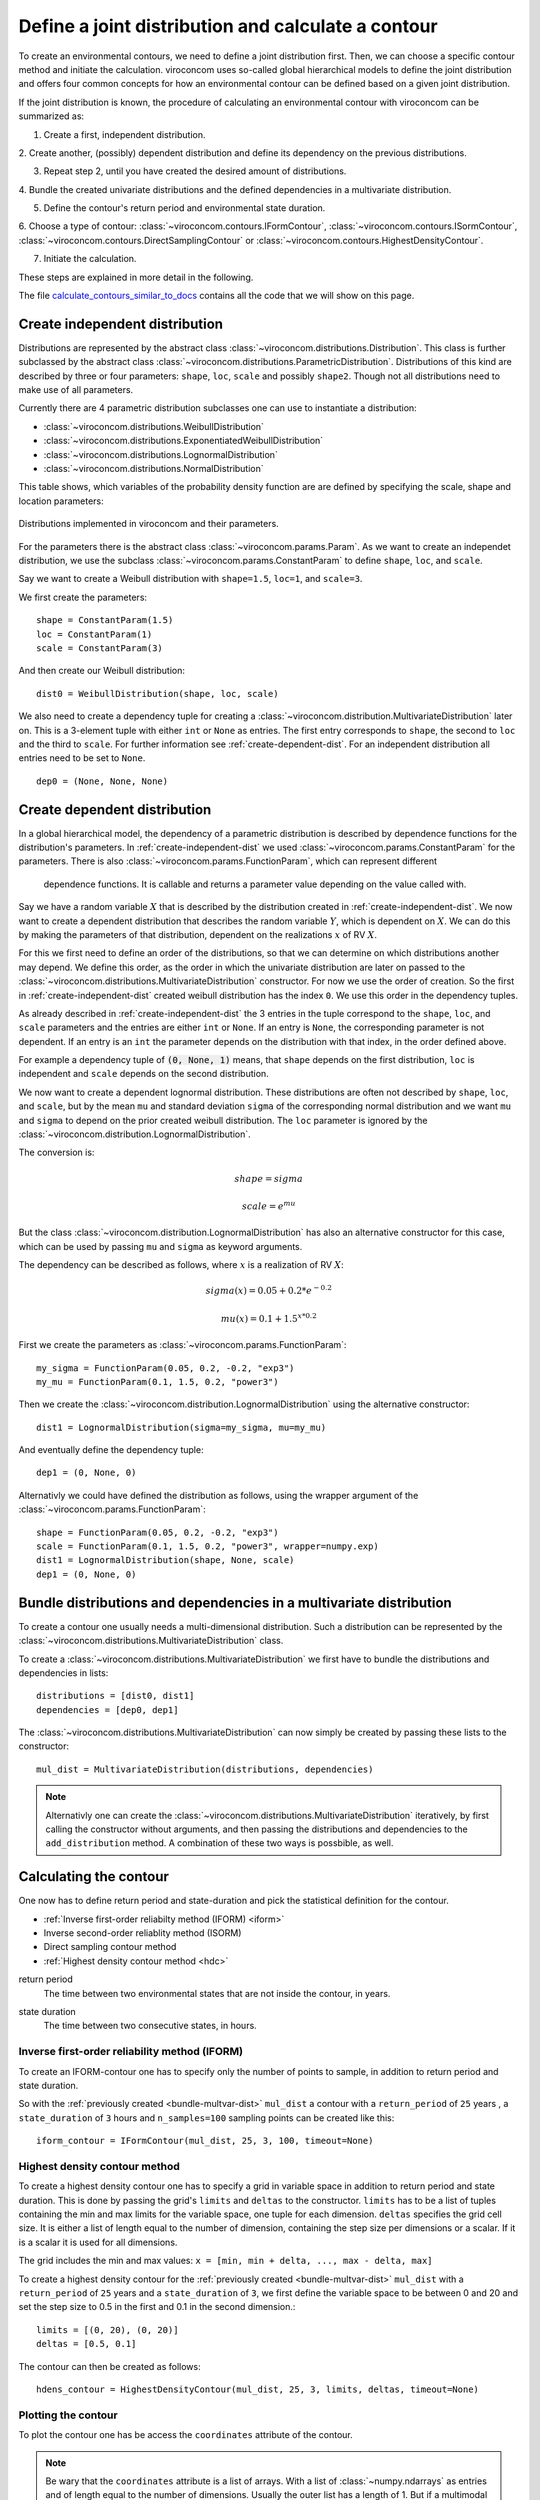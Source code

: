 ***************************************************
Define a joint distribution and calculate a contour
***************************************************
To create an environmental contours, we need to define a joint distribution first.
Then, we can choose a specific contour method and initiate the calculation.
viroconcom uses so-called global hierarchical models to define the joint
distribution and offers four common concepts for how an environmental
contour can be defined based on a given joint distribution.

If the joint distribution is known, the procedure of calculating an environmental
contour with viroconcom can be summarized as:

1. Create a first, independent distribution.

2. Create another, (possibly) dependent distribution and define its dependency
on the previous distributions.

3. Repeat step 2, until you have created the desired amount of distributions.

4. Bundle the created univariate distributions and the defined dependencies
in a multivariate distribution.

5. Define the contour's return period and environmental state duration.

6. Choose a type of contour:
:class:`~viroconcom.contours.IFormContour`,
:class:`~viroconcom.contours.ISormContour`,
:class:`~viroconcom.contours.DirectSamplingContour` or
:class:`~viroconcom.contours.HighestDensityContour`.

7. Initiate the calculation.

These steps are explained in more detail in the following.

The file calculate_contours_similar_to_docs_ contains all the code that we will
show on this page.

.. _calculate_contours_similar_to_docs: https://github.com/virocon-organization/viroconcom/blob/master/examples/calculate_contours_similar_to_docs.py

.. _create-independent-dist:

Create independent distribution
===============================

Distributions are represented by the abstract class
:class:`~viroconcom.distributions.Distribution`. This class is further
subclassed by the abstract class
:class:`~viroconcom.distributions.ParametricDistribution`. Distributions of
this kind are described by three or four parameters:
``shape``, ``loc``, ``scale`` and possibly ``shape2``.
Though not all distributions need to make use of all parameters.

Currently there are 4 parametric distribution subclasses one can use to
instantiate a distribution:

* :class:`~viroconcom.distributions.WeibullDistribution`
* :class:`~viroconcom.distributions.ExponentiatedWeibullDistribution`
* :class:`~viroconcom.distributions.LognormalDistribution`
* :class:`~viroconcom.distributions.NormalDistribution`

This table shows, which variables of the probability density function are are
defined by specifying the scale, shape and location parameters:

.. figure:: distributions_with_parameters.png
   :alt: Distributions implemented in viroconcom and their parameters.
   :align: center

   Distributions implemented in viroconcom and their parameters.


For the parameters there is the abstract class
:class:`~viroconcom.params.Param`. As we want to create an independet
distribution, we use the subclass :class:`~viroconcom.params.ConstantParam` to
define ``shape``, ``loc``, and ``scale``.

Say we want to create a Weibull distribution with ``shape=1.5``, ``loc=1``,
and ``scale=3``.

We first create the parameters::

    shape = ConstantParam(1.5)
    loc = ConstantParam(1)
    scale = ConstantParam(3)


And then create our Weibull distribution::

    dist0 = WeibullDistribution(shape, loc, scale)

We also need to create a dependency tuple for creating a
:class:`~viroconcom.distribution.MultivariateDistribution` later on.
This is a 3-element tuple with either ``int`` or ``None`` as entries.
The first entry corresponds to ``shape``, the second to ``loc`` and the third
to ``scale``. For further information see :ref:`create-dependent-dist`.
For an independent distribution all entries need to be set to ``None``. ::

    dep0 = (None, None, None)


.. _create-dependent-dist:

Create dependent distribution
==============================

In a global hierarchical model, the dependency of a parametric distribution is
described by dependence functions for the distribution's parameters.
In :ref:`create-independent-dist` we used
:class:`~viroconcom.params.ConstantParam` for the parameters. There is also
:class:`~viroconcom.params.FunctionParam`, which can represent different
 dependence functions. It is callable and returns a parameter value depending
 on the value called with.

Say we have a random variable :math:`X` that is described by the distribution created in :ref:`create-independent-dist`. We now want to create a dependent distribution that describes the random variable :math:`Y`, which is dependent on :math:`X`. We can do this by making the parameters of that distribution, dependent on the realizations :math:`x` of RV :math:`X`.

For this we first need to define an order of the distributions, so that we can determine on which distributions another may depend. We define this order, as the order in which the univariate distribution are later on passed to the :class:`~viroconcom.distributions.MultivariateDistribution` constructor. For now we use the order of creation. So the first in :ref:`create-independent-dist` created weibull distribution has the index ``0``. We use this order in the dependency tuples.

As already described in :ref:`create-independent-dist` the 3 entries in the tuple correspond to the ``shape``, ``loc``,  and ``scale`` parameters and the entries are either ``int`` or ``None``. If an entry is ``None``, the corresponding parameter is not dependent. If an entry is an ``int`` the parameter depends on the distribution with that index, in the order defined above.

For example a dependency tuple of :code:`(0, None, 1)` means, that ``shape`` depends on the first distribution, ``loc`` is independent and ``scale`` depends on the second distribution.

We now want to create a dependent lognormal distribution. These distributions are often not described by ``shape``, ``loc``,  and ``scale``, but by the mean ``mu`` and standard deviation ``sigma`` of the corresponding normal distribution and we want ``mu`` and ``sigma`` to depend on the prior created weibull distribution. The ``loc`` parameter is ignored by the :class:`~viroconcom.distribution.LognormalDistribution`.

The conversion is:

.. math::
    shape = sigma

.. math::
    scale = e^{mu}

But the class :class:`~viroconcom.distribution.LognormalDistribution` has also an alternative constructor for this case, which can be used by passing ``mu`` and ``sigma`` as keyword arguments.

The dependency can be described as follows, where :math:`x` is a realization of RV :math:`X`:

.. math::
    sigma(x) = 0.05 + 0.2 * e^{-0.2}

.. math::
    mu(x) = 0.1 + 1.5^{x * 0.2}

First we create the parameters as :class:`~viroconcom.params.FunctionParam`::

    my_sigma = FunctionParam(0.05, 0.2, -0.2, "exp3")
    my_mu = FunctionParam(0.1, 1.5, 0.2, "power3")

Then we create the :class:`~viroconcom.distribution.LognormalDistribution` using the alternative constructor::

    dist1 = LognormalDistribution(sigma=my_sigma, mu=my_mu)

And eventually define the dependency tuple::

    dep1 = (0, None, 0)

Alternativly we could have defined the distribution as follows, using the wrapper argument of the :class:`~viroconcom.params.FunctionParam`::

    shape = FunctionParam(0.05, 0.2, -0.2, "exp3")
    scale = FunctionParam(0.1, 1.5, 0.2, "power3", wrapper=numpy.exp)
    dist1 = LognormalDistribution(shape, None, scale)
    dep1 = (0, None, 0)

.. _bundle-multvar-dist:

Bundle distributions and dependencies in a multivariate distribution
====================================================================

To create a contour one usually needs a multi-dimensional distribution. Such a distribution can be represented by the :class:`~viroconcom.distributions.MultivariateDistribution` class.

To create a :class:`~viroconcom.distributions.MultivariateDistribution` we first have to bundle the distributions and dependencies in lists::

    distributions = [dist0, dist1]
    dependencies = [dep0, dep1]

The :class:`~viroconcom.distributions.MultivariateDistribution` can now simply be created by passing these lists to the constructor::

    mul_dist = MultivariateDistribution(distributions, dependencies)

.. note::

    Alternativly one can create the :class:`~viroconcom.distributions.MultivariateDistribution` iteratively, by first calling the constructor without arguments, and then passing the distributions and dependencies to the ``add_distribution`` method.
    A combination of these two ways is possbible, as well.


Calculating the contour
=======================

One now has to define return period and state-duration and pick the statistical definition for the contour.

- :ref:`Inverse first-order reliabilty method (IFORM) <iform>`
- Inverse second-order reliablity method (ISORM)
- Direct sampling contour method
- :ref:`Highest density contour method <hdc>`


.. _return-period:

return period
    The time between two environmental states that are not inside the contour, in years.

.. _state_duration:

state duration
    The time between two consecutive states, in hours.

.. _iform:

Inverse first-order reliability method (IFORM)
----------------------------------------------

To create an IFORM-contour one has to specify only the number of points to sample, in addition to return period and state duration.

So with the :ref:`previously created <bundle-multvar-dist>` ``mul_dist`` a contour with a ``return_period`` of ``25`` years , a ``state_duration`` of ``3`` hours and ``n_samples=100`` sampling points can be created like this::

    iform_contour = IFormContour(mul_dist, 25, 3, 100, timeout=None)


.. _hdc:

Highest density contour method
------------------------------

To create a highest density contour one has to specify a grid in variable space in addition to return period and state duration. This is done by passing the grid's ``limits`` and ``deltas`` to the constructor. ``limits`` has to be a list of tuples containing the min and max limits for the variable space, one tuple for each dimension. ``deltas`` specifies the grid cell size. It is either a list of length equal to the number of dimension, containing the step size per dimensions or a scalar. If it is a scalar it is used for all dimensions.

The grid includes the min and max values: ``x = [min, min + delta, ..., max - delta, max]``

To create a highest density contour for the :ref:`previously created <bundle-multvar-dist>` ``mul_dist`` with a ``return_period`` of ``25`` years and a ``state_duration`` of ``3``,  we first define the variable space to be between 0 and 20 and set the step size to 0.5 in the first and 0.1 in the second dimension.::

    limits = [(0, 20), (0, 20)]
    deltas = [0.5, 0.1]

The contour can then be created as follows::

    hdens_contour = HighestDensityContour(mul_dist, 25, 3, limits, deltas, timeout=None)


Plotting the contour
--------------------

To plot the contour one has be access the ``coordinates`` attribute of the contour.

.. Note::

    Be wary that the ``coordinates`` attribute is a list of arrays. With a list of :class:`~numpy.ndarrays` as entries and of length equal to the number of dimensions. Usually the outer list has a length of 1. But if a multimodal distribution was used the HDC may consist of multiple partial contours, each with its own entry in the outer list.

Using e.g. ``matplotlib`` the following code... ::

    import matplotlib.pyplot as plt
    plt.scatter(hdens_contour.coordinates[0][0], hdens_contour.coordinates[0][1],
                label="highest density contour")
    plt.scatter(iform_contour.coordinates[0][0], iform_contour.coordinates[0][1],
                label="IFORM contour")
    plt.xlabel('significant wave height [m]')
    plt.ylabel('spectral peak period [s]')
    plt.legend()
    plt.show()

creates this plot:

.. figure:: example_contours.png
    :scale: 50 %
    :alt: example contours plot

    Plot of the calculated example contours.
